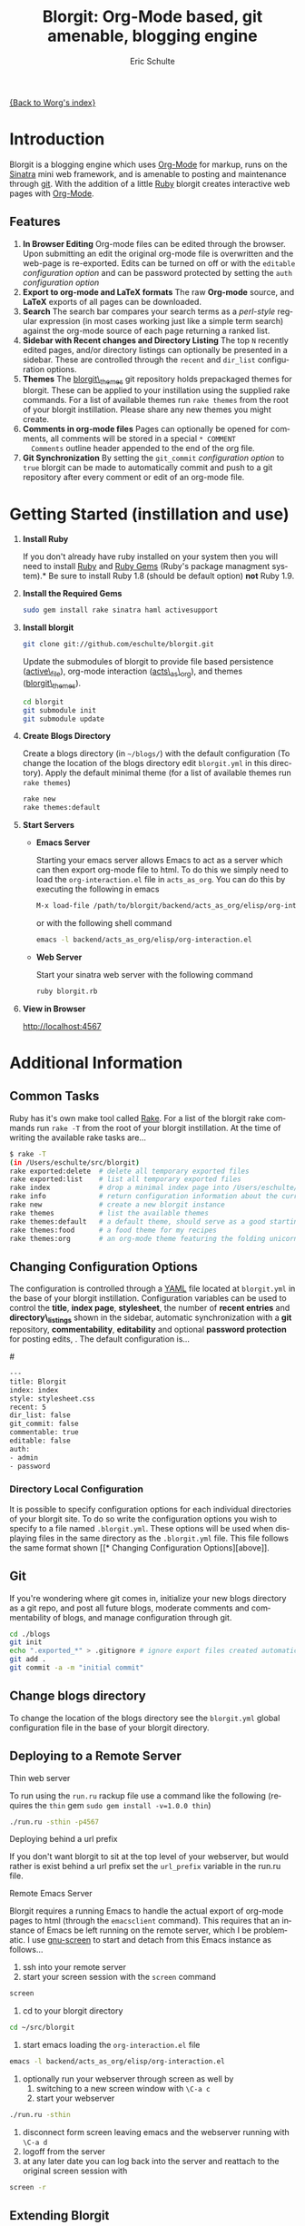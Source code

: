 #+OPTIONS:    H:3 num:nil toc:2 \n:nil @:t ::t |:t ^:t -:t f:t *:t TeX:t LaTeX:t skip:nil d:(HIDE) tags:not-in-toc
#+STARTUP:    align fold nodlcheck hidestars oddeven lognotestate
#+SEQ_TODO:   TODO(t) INPROGRESS(i) WAITING(w@) | DONE(d) CANCELED(c@)
#+TAGS:       Write(w) Update(u) Fix(f) Check(c) 
#+TITLE:      Blorgit: Org-Mode based, git amenable, blogging engine
#+AUTHOR:     Eric Schulte
#+EMAIL:      schulte.eric at gmail dot com
#+LANGUAGE:   en
#+PRIORITIES: A C B
#+CATEGORY:   worg

# This file is the default header for new Org files in Worg.  Feel free
# to tailor it to your needs.

[[file:index.org][{Back to Worg's index}]]

* Introduction

Blorgit is a blogging engine which uses [[http://orgmode.org][Org-Mode]] for markup, runs on
the [[http://www.sinatrarb.com/][Sinatra]] mini web framework, and is amenable to posting and
maintenance through [[http://git-scm.com/][git]].  With the addition of a little [[http://www.ruby-lang.org/en/][Ruby]] blorgit
creates interactive web pages with [[http://orgmode.org][Org-Mode]].

** Features

[[file:images/blorgit/blorgit_features.png]]

1) *In Browser Editing* Org-mode files can be edited through the
     browser.  Upon submitting an edit the original org-mode file is
     overwritten and the web-page is re-exported.  Edits can be turned
     on off or with the =editable= [[* Changing Configuration Options][configuration option]] and can be
     password protected by setting the =auth= [[* Changing Configuration Options][configuration option]]
2) *Export to org-mode and LaTeX formats*  The raw *Org-mode* source,
     and *LaTeX* exports of all pages can be downloaded.
3) *Search* The search bar compares your search terms as a
   /perl-style/ regular expression (in most cases working just like a
   simple term search) against the org-mode source of each page
   returning a ranked list.  [[file:images/blorgit/blorgit_search.png]]
4) *Sidebar with Recent changes and Directory Listing* The top =N=
     recently edited pages, and/or directory listings can optionally
     be presented in a sidebar.  These are controlled through the
     =recent= and =dir_list= configuration options.
5) *Themes* The [[http://github.com/eschulte/blorgit_themes/tree/master][blorgit\_themes]] git repository holds prepackaged
   themes for blorgit.  These can be applied to your instillation
   using the supplied rake commands.  For a list of available themes
   run =rake themes= from the root of your blorgit instillation.
   Please share any new themes you might
   create. [[file:images/blorgit/themes.png]]
6) *Comments in org-mode files* Pages can optionally be opened for
   comments, all comments will be stored in a special =* COMMENT
   Comments= outline header appended to the end of the org file.
7) *Git Synchronization* By setting the =git_commit= [[* Changing Configuration Options][configuration
   option]] to =true= blorgit can be made to automatically commit and
   push to a git repository after every comment or edit of an org-mode
   file.


* Getting Started (instillation and use)

0) *Install Ruby*

   If you don't already have ruby installed on your system then you
   will need to install [[http://www.ruby-lang.org/en/][Ruby]] and [[http://rubygems.org/][Ruby Gems]] (Ruby's package managment
   system).*  Be sure to install Ruby 1.8 (should be default option)
   *not* Ruby 1.9.

1) *Install the Required Gems*

   #+begin_src sh
   sudo gem install rake sinatra haml activesupport
   #+end_src

2) *Install blorgit*

   #+begin_src sh 
   git clone git://github.com/eschulte/blorgit.git
   #+end_src

   Update the submodules of blorgit to provide file based persistence
   ([[http://github.com/eschulte/active_file/tree/master][active\_file]]), org-mode interaction ([[http://github.com/eschulte/acts_as_org/tree/master][acts\_as\_org]]), and themes
   ([[http://github.com/eschulte/blorgit_themes/tree/master][blorgit\_themes]]).

   #+begin_src sh 
   cd blorgit
   git submodule init
   git submodule update
   #+end_src

3) *Create Blogs Directory*

   Create a blogs directory (in =~/blogs/=) with the default
   configuration (To change the location of the blogs directory edit
   =blorgit.yml= in this directory).  Apply the default minimal theme
   (for a list of available themes run =rake themes=)

   #+begin_src sh 
   rake new
   rake themes:default
   #+end_src

4) *Start Servers*
  - *Emacs Server*

    Starting your emacs server allows Emacs to act as a server which
    can then export org-mode file to html.  To do this we simply need
    to load the =org-interaction.el= file in =acts_as_org=.  You can
    do this by executing the following in emacs

   #+begin_src sh 
   M-x load-file /path/to/blorgit/backend/acts_as_org/elisp/org-interaction.el
   #+end_src

    or with the following shell command

   #+begin_src sh 
   emacs -l backend/acts_as_org/elisp/org-interaction.el
   #+end_src

  - *Web Server*

    Start your sinatra web server with the following command

   #+begin_src sh 
   ruby blorgit.rb
   #+end_src

5) *View in Browser*

   [[http://localhost:4567]]


* Additional Information
** Common Tasks
Ruby has it's own make tool called [[http://rake.rubyforge.org/][Rake]].  For a list of the blorgit
rake commands run =rake -T= from the root of your blorgit
instillation.  At the time of writing the available rake tasks are...

#+begin_src sh
$ rake -T
(in /Users/eschulte/src/blorgit)
rake exported:delete  # delete all temporary exported files
rake exported:list    # list all temporary exported files
rake index            # drop a minimal index page into /Users/eschulte/Site...
rake info             # return configuration information about the current ...
rake new              # create a new blorgit instance
rake themes           # list the available themes
rake themes:default   # a default theme, should serve as a good starting point
rake themes:food      # a food theme for my recipes
rake themes:org       # an org-mode theme featuring the folding unicorn
#+end_src

** Changing Configuration Options

The configuration is controlled through a [[http://www.yaml.org][YAML]] file located at
=blorgit.yml= in the base of your blorgit instillation.  Configuration
variables can be used to control the *title*, *index page*,
*stylesheet*, the number of *recent entries* and *directory\_listings*
shown in the sidebar, automatic synchronization with a *git*
repository, *commentability*, *editability* and optional *password
protection* for posting edits, .  The default configuration is...

#<<configuration_options>>
#+begin_src sh 
--- 
title: Blorgit
index: index
style: stylesheet.css
recent: 5
dir_list: false
git_commit: false
commentable: true
editable: false
auth: 
- admin
- password
#+end_src

*** Directory Local Configuration
It is possible to specify configuration options for each individual
directories of your blorgit site.  To do so write the configuration
options you wish to specify to a file named =.blorgit.yml=.  These
options will be used when displaying files in the same directory as
the =.blorgit.yml= file.  This file follows the same format shown [[* Changing Configuration
 Options][above]].

** Git

If you're wondering where git comes in, initialize your new blogs
directory as a git repo, and post all future blogs, moderate comments
and commentability of blogs, and manage configuration through git.

#+begin_src sh 
cd ./blogs
git init
echo ".exported_*" > .gitignore # ignore export files created automatically by blorgit
git add .
git commit -a -m "initial commit"
#+end_src

** Change blogs directory

To change the location of the blogs directory see the =blorgit.yml=
global configuration file in the base of your blorgit directory.

** Deploying to a Remote Server

**** Thin web server
To run using the =run.ru= rackup file use a command like the following
(requires the =thin= gem =sudo gem install -v=1.0.0 thin=)

#+begin_src sh 
./run.ru -sthin -p4567
#+end_src

**** Deploying behind a url prefix
If you don't want blorgit to sit at the top level of your webserver,
but would rather is exist behind a url prefix set the =url_prefix=
variable in the run.ru file.

**** Remote Emacs Server
Blorgit requires a running Emacs to handle the actual export of
org-mode pages to html (through the =emacsclient= command).  This
requires that an instance of Emacs be left running on the remote
server, which I be problematic.  I use [[http://www.gnu.org/software/screen/][gnu-screen]] to start and detach
from this Emacs instance as follows...

1) ssh into your remote server
2) start your screen session with the =screen= command
#+begin_src sh 
screen
#+end_src
3) cd to your blorgit directory
#+begin_src sh 
cd ~/src/blorgit
#+end_src
4) start emacs loading the =org-interaction.el= file
#+begin_src sh 
emacs -l backend/acts_as_org/elisp/org-interaction.el
#+end_src
5) optionally run your webserver through screen as well by 
   1) switching to a new screen window with =\C-a c=
   2) start your webserver
#+begin_src sh 
./run.ru -sthin
#+end_src
6) disconnect form screen leaving emacs and the webserver running with
   =\C-a d=
7) logoff from the server
8) at any later date you can log back into the server and reattach to
   the original screen session with
#+begin_src sh 
screen -r
#+end_src

** Extending Blorgit
Simplicity and a small hackable code base were key goals in the
construction of blorgit.  The =blorgit.rb= file in the base of the
application contains all of the logic and html.  Any extensions should
be possible through modification of this single file.  For information
on the structure of this file, or on the framework on which it is run
see [[http://www.sinatrarb.com/][Sinatra]].
** Deploying on a Mac with Apache/Passenger Pane
A handy tool for hosting local sites on Mac OSX is the
[[http://www.fngtps.com/2008/06/putting-the-pane-back-into-deployment][Apache/Passenger Pane]].  This allows the setup and running of local
ruby web applications through a System Preferences Pane, and can be
used with blorgit.

1) First follow the instillation instructions from [[http://www.fngtps.com/2008/06/putting-the-pane-back-into-deployment][putting-the-pane-back-into-deployment]].
2) clone blorgit to your =~/Sites= directory
   #+begin_src sh
   cd ~/Sites
   git clone git://github.com/eschulte/blorgit.git
   cd blorgit
   git submodule init
   git submodule update
   #+end_src
3) Create a public and tmp directory, and copy =run.ru= to =config.ru=
   to trick [[http://www.modrails.com/][Passenger]] into thinking blorgit is a [[http://rubyonrails.org/][rails]] application.
   #+begin_src sh
   mkdir public
   mkdir tmp
   cp run.ru config.ru
   #+end_src
4) rename the blorgit directory to the name of your local site (in my
   case "foods")
   #+begin_src sh
   cd ~/Sites
   mv blorgit foods
   #+end_src
5) Configure blorgit as you would normally  (see [[* Getting Started (instillation and use)][Getting Started (instillation and use)]])
6) Add your new blorgit site to Passenger Pane. [[file:images/blorgit/Passenger.png]]
7) Restart Apache
   #+begin_src sh
   sudo apachectl restart
   #+end_src
8) Point your browser at the url displayed in the Passenger Pane. [[file:images/blorgit/foods.png]]

